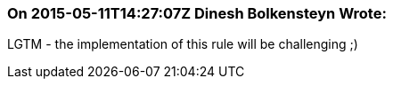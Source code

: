 === On 2015-05-11T14:27:07Z Dinesh Bolkensteyn Wrote:
LGTM - the implementation of this rule will be challenging ;)

